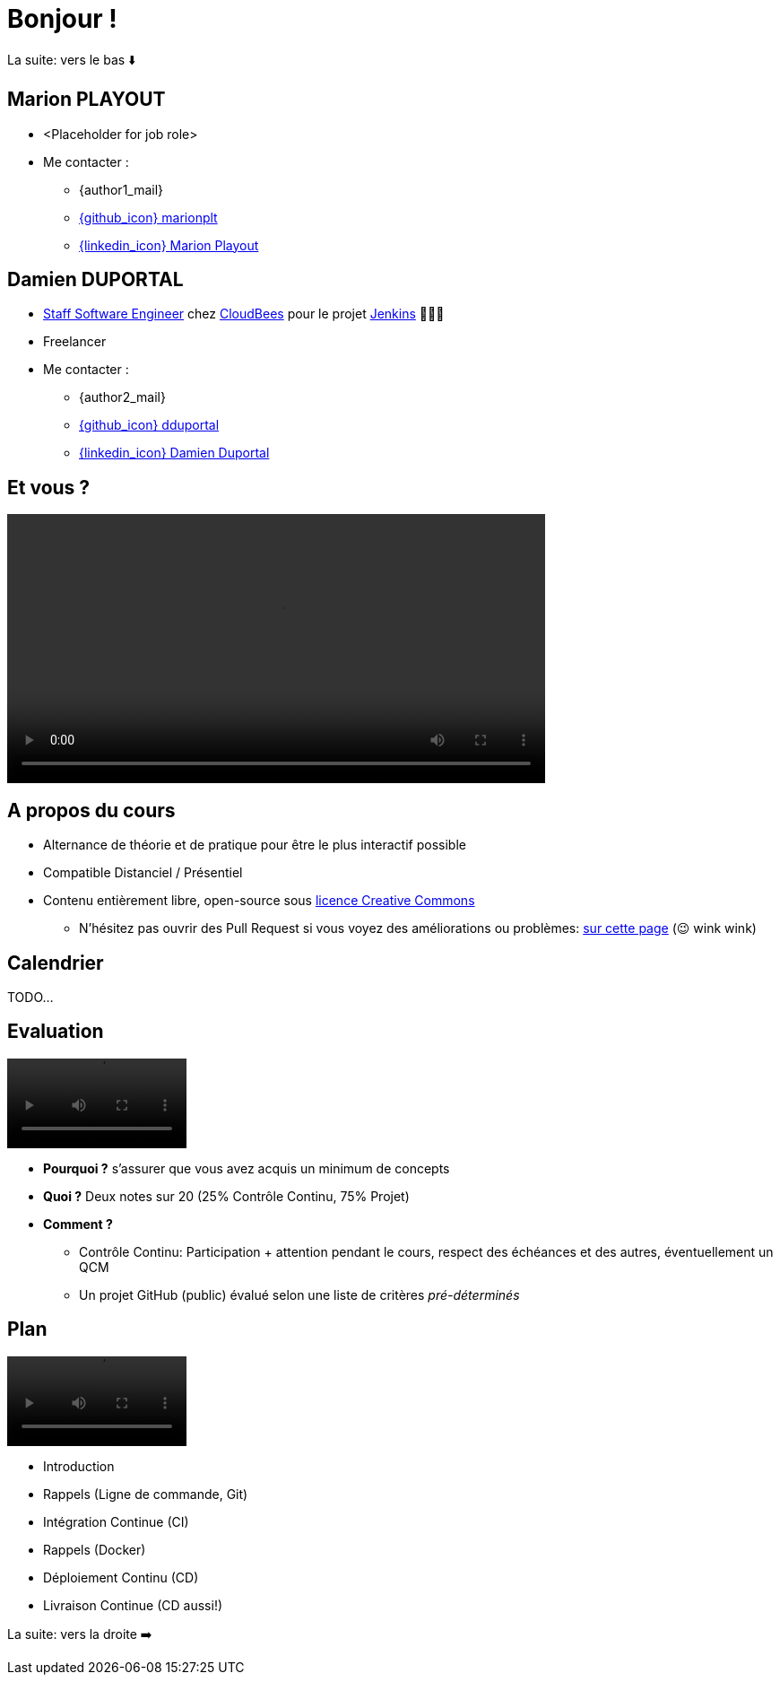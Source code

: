 [{invert}]
= Bonjour !

[.small]
La suite: vers le bas ⬇️

[{invert}]
== Marion PLAYOUT

* <Placeholder for job role>

* Me contacter :
** {author1_mail}
** link:https://github.com/marionplt[{github_icon} marionplt,window="_blank"]
** link:https://www.linkedin.com/in/marion-playout-4104a190/[{linkedin_icon} Marion Playout,window=_blank]

[{invert}]
== Damien DUPORTAL

* link:https://touilleur-express.fr/2022/07/17/devenir-staff-engineer/[Staff Software Engineer, window="_blank"] chez https://www.cloudbees.com[CloudBees,window="_blank"] pour le projet link:https://www.jenkins.io/[Jenkins,window="_blank"] 👨🏻‍⚖️
* Freelancer

* Me contacter :
** {author2_mail}
** link:https://github.com/dduportal[{github_icon} dduportal,window="_blank"]
** link:https://www.linkedin.com/in/damien-duportal-ab70b524/[{linkedin_icon} Damien Duportal,window=_blank]

== Et vous ?

video::yourturn.mp4[width="600",options="autoplay,loop,nocontrols"]

== A propos du cours

* Alternance de théorie et de pratique pour être le plus interactif possible

* Compatible Distanciel / Présentiel

* Contenu entièrement libre, open-source sous link:https://creativecommons.org/licenses/by/4.0/[licence Creative Commons,window="_blank"]
[.small]
** N'hésitez pas ouvrir des Pull Request si vous voyez des améliorations ou problèmes: link:{repositoryUrl}/pulls[sur cette page,window="_blank"] (😉 wink wink)

== Calendrier

TODO...
// * *Présentiel* 🎓 Mercredi 22 novembre 2023 - 08h00 -> 13h00
// * *Présentiel* 🎓 Mercredi 20 décembre 2023 - 14h00 -> 19h00
// * *Présentiel* 🎓 Lundi 15 janvier 2024 - 09h45 -> 17h15
// * *Présentiel* 🎓 Mardi 16 janvier 2024 - 09h45 -> 17h15

== Evaluation

video::ohno.mp4[width="200",options="autoplay,loop,nocontrols"]

* *Pourquoi ?* s'assurer que vous avez acquis un minimum de concepts
* *Quoi ?* Deux notes sur 20 (25% Contrôle Continu, 75% Projet)
* *Comment ?*
** Contrôle Continu: Participation + attention pendant le cours, respect des échéances et des autres, éventuellement un QCM
** Un projet GitHub (public) évalué selon une liste de critères _pré-déterminés_

== Plan

video::plan.mp4[width="200",options="autoplay,loop,nocontrols"]

* Introduction
* Rappels (Ligne de commande, Git)
* Intégration Continue (CI)
* Rappels (Docker)
* Déploiement Continu (CD)
* Livraison Continue (CD aussi!)

[.small]
La suite: vers la droite ➡️
